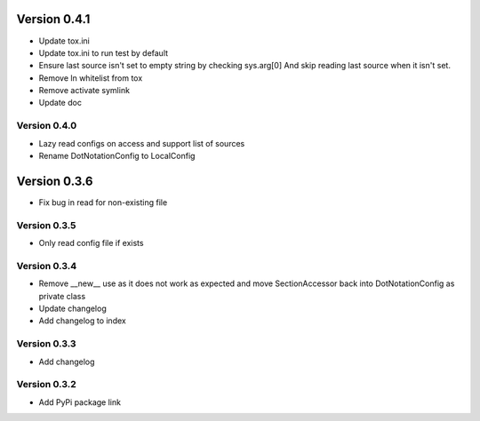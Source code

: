 Version 0.4.1
================================================================================

* Update tox.ini

* Update tox.ini to run test by default

* Ensure last source isn't set to empty string by checking sys.arg[0]
  And skip reading last source when it isn't set.

* Remove ln whitelist from tox

* Remove activate symlink

* Update doc


Version 0.4.0
--------------------------------------------------------------------------------

* Lazy read configs on access and support list of sources

* Rename DotNotationConfig to LocalConfig


Version 0.3.6
================================================================================

* Fix bug in read for non-existing file


Version 0.3.5
--------------------------------------------------------------------------------

* Only read config file if exists


Version 0.3.4
--------------------------------------------------------------------------------

* Remove __new__ use as it does not work as expected and move SectionAccessor back into DotNotationConfig as private class

* Update changelog

* Add changelog to index


Version 0.3.3
--------------------------------------------------------------------------------

* Add changelog

Version 0.3.2
--------------------------------------------------------------------------------

* Add PyPi package link

